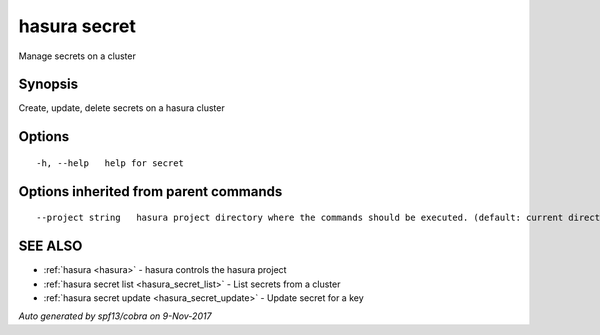 .. _hasura_secret:

hasura secret
-------------

Manage secrets on a cluster

Synopsis
~~~~~~~~


Create, update, delete secrets on a hasura cluster

Options
~~~~~~~

::

  -h, --help   help for secret

Options inherited from parent commands
~~~~~~~~~~~~~~~~~~~~~~~~~~~~~~~~~~~~~~

::

      --project string   hasura project directory where the commands should be executed. (default: current directory)

SEE ALSO
~~~~~~~~

* :ref:`hasura <hasura>` 	 - hasura controls the hasura project
* :ref:`hasura secret list <hasura_secret_list>` 	 - List secrets from a cluster
* :ref:`hasura secret update <hasura_secret_update>` 	 - Update secret for a key

*Auto generated by spf13/cobra on 9-Nov-2017*
